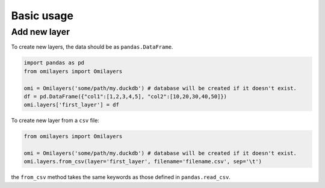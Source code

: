 Basic usage
============

Add new layer
-------------

To create new layers, the data should be as ``pandas.DataFrame``.

.. code-block:: python

    import pandas as pd
    from omilayers import Omilayers

    omi = Omilayers('some/path/my.duckdb') # database will be created if it doesn't exist.
    df = pd.DataFrame({"col1":[1,2,3,4,5], "col2":[10,20,30,40,50]})
    omi.layers['first_layer'] = df


To create new layer from a ``csv`` file:

.. code-block:: python

    from omilayers import Omilayers

    omi = Omilayers('some/path/my.duckdb') # database will be created if it doesn't exist.
    omi.layers.from_csv(layer='first_layer', filename='filename.csv', sep='\t')


the ``from_csv`` method takes the same keywords as those defined in ``pandas.read_csv``.


